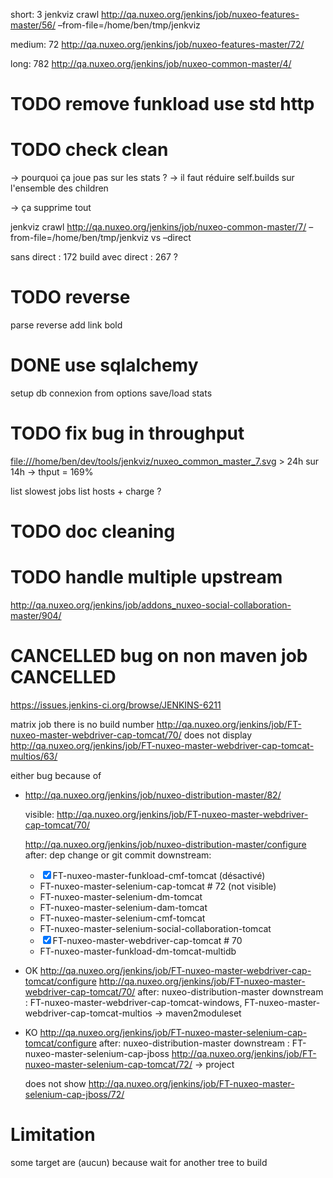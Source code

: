 
short: 3
jenkviz crawl http://qa.nuxeo.org/jenkins/job/nuxeo-features-master/56/ --from-file=/home/ben/tmp/jenkviz

medium: 72
http://qa.nuxeo.org/jenkins/job/nuxeo-features-master/72/

long: 782
http://qa.nuxeo.org/jenkins/job/nuxeo-common-master/4/

* TODO remove funkload use std http

* TODO check clean
  -> pourquoi ça joue pas sur les stats ?
     -> il faut réduire self.builds sur l'ensemble des children

  -> ça supprime tout 
  
   jenkviz crawl http://qa.nuxeo.org/jenkins/job/nuxeo-common-master/7/ --from-file=/home/ben/tmp/jenkviz 
   vs --direct 

   sans direct : 172 build
   avec direct : 267 ?

* TODO reverse 
  parse reverse
  add link bold 
* DONE use sqlalchemy
  CLOSED: [2012-01-23 lun. 22:26]
  :LOGBOOK:
  - State "DONE"       from "TODO"       [2012-01-23 lun. 22:26]
  :END:
  setup db connexion from options
  save/load
  stats
* TODO fix bug in throughput
  file:///home/ben/dev/tools/jenkviz/nuxeo_common_master_7.svg
  > 24h sur 14h -> thput = 169%

  list slowest jobs
  list hosts + charge
  ?
* TODO doc cleaning
* TODO handle multiple upstream
  http://qa.nuxeo.org/jenkins/job/addons_nuxeo-social-collaboration-master/904/
  
* CANCELLED bug on non maven job                                  :CANCELLED:
  CLOSED: [2012-01-23 lun. 17:06]
  :LOGBOOK:
  - State "CANCELLED"  from "TODO"       [2012-01-23 lun. 17:06] \\
    jenkins bug
  :END:
  https://issues.jenkins-ci.org/browse/JENKINS-6211

  
matrix job
  there is no build number
  http://qa.nuxeo.org/jenkins/job/FT-nuxeo-master-webdriver-cap-tomcat/70/
  does not display
  http://qa.nuxeo.org/jenkins/job/FT-nuxeo-master-webdriver-cap-tomcat-multios/63/

  either bug because of 


 - http://qa.nuxeo.org/jenkins/job/nuxeo-distribution-master/82/

   visible: http://qa.nuxeo.org/jenkins/job/FT-nuxeo-master-webdriver-cap-tomcat/70/

   http://qa.nuxeo.org/jenkins/job/nuxeo-distribution-master/configure
   after: dep change or git commit
   downstream: 
   - [X] FT-nuxeo-master-funkload-cmf-tomcat (désactivé)
   - FT-nuxeo-master-selenium-cap-tomcat # 72 (not visible)
   - FT-nuxeo-master-selenium-dm-tomcat
   - FT-nuxeo-master-selenium-dam-tomcat
   - FT-nuxeo-master-selenium-cmf-tomcat
   - FT-nuxeo-master-selenium-social-collaboration-tomcat
   - [X] FT-nuxeo-master-webdriver-cap-tomcat # 70
   - FT-nuxeo-master-funkload-dm-tomcat-multidb

 - OK http://qa.nuxeo.org/jenkins/job/FT-nuxeo-master-webdriver-cap-tomcat/configure
   http://qa.nuxeo.org/jenkins/job/FT-nuxeo-master-webdriver-cap-tomcat/70/
   after: nuxeo-distribution-master
   downstream : FT-nuxeo-master-webdriver-cap-tomcat-windows, FT-nuxeo-master-webdriver-cap-tomcat-multios
   -> maven2moduleset

 - KO http://qa.nuxeo.org/jenkins/job/FT-nuxeo-master-selenium-cap-tomcat/configure
   after: nuxeo-distribution-master
   downstream : FT-nuxeo-master-selenium-cap-jboss
   http://qa.nuxeo.org/jenkins/job/FT-nuxeo-master-selenium-cap-tomcat/72/
   -> project 

   does not show http://qa.nuxeo.org/jenkins/job/FT-nuxeo-master-selenium-cap-jboss/72/

* Limitation
  some target are (aucun) because wait for another tree to build
